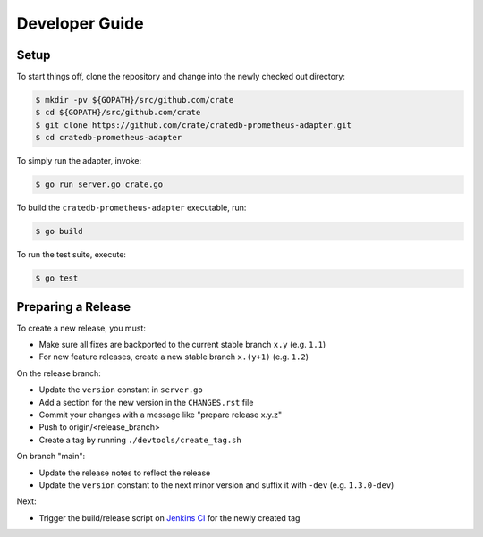 ===============
Developer Guide
===============

Setup
=====

To start things off, clone the repository and change into the newly checked out
directory:

.. code-block:: console

   $ mkdir -pv ${GOPATH}/src/github.com/crate
   $ cd ${GOPATH}/src/github.com/crate
   $ git clone https://github.com/crate/cratedb-prometheus-adapter.git
   $ cd cratedb-prometheus-adapter

To simply run the adapter, invoke:

.. code-block:: console

   $ go run server.go crate.go

To build the ``cratedb-prometheus-adapter`` executable, run:

.. code-block:: console

   $ go build

To run the test suite, execute:

.. code-block:: console

   $ go test

Preparing a Release
===================

To create a new release, you must:

- Make sure all fixes are backported to the current stable branch ``x.y``
  (e.g. ``1.1``)

- For new feature releases, create a new stable branch ``x.(y+1)``
  (e.g. ``1.2``)

On the release branch:

- Update the ``version`` constant in ``server.go``

- Add a section for the new version in the ``CHANGES.rst`` file

- Commit your changes with a message like "prepare release x.y.z"

- Push to origin/<release_branch>

- Create a tag by running ``./devtools/create_tag.sh``

On branch "main":

- Update the release notes to reflect the release

- Update the ``version`` constant to the next minor version and suffix it with
  ``-dev`` (e.g. ``1.3.0-dev``)

Next:

- Trigger the build/release script on `Jenkins CI`_ for the newly created tag

.. _Jenkins CI: https://jenkins.crate.io
